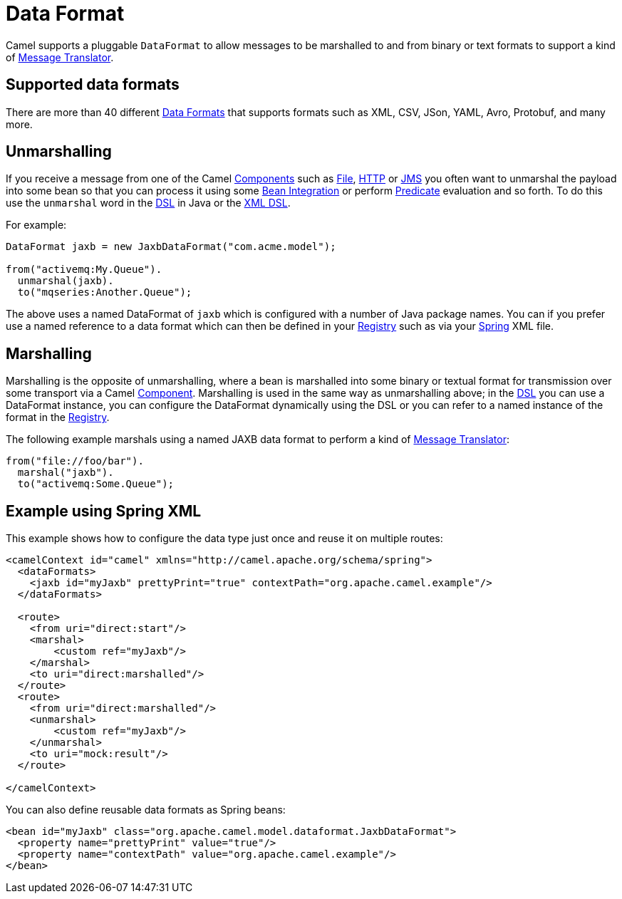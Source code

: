 [[DataFormat-DataFormat]]
= Data Format

Camel supports a pluggable `DataFormat` to allow messages to be marshalled
to and from binary or text formats to support a kind of
xref:{eip-vc}:eips:message-translator.adoc[Message Translator].

== Supported data formats

There are more than 40 different xref:latest@components:dataformats:index.adoc[Data Formats] that
supports formats such as XML, CSV, JSon, YAML, Avro, Protobuf, and many more.

== Unmarshalling

If you receive a message from one of the Camel
xref:component.adoc[Components] such as xref:components::file-component.adoc[File],
xref:components::http-component.adoc[HTTP] or xref:components::jms-component.adoc[JMS] you often want to unmarshal
the payload into some bean so that you can process it using some
xref:bean-integration.adoc[Bean Integration] or perform
xref:predicate.adoc[Predicate] evaluation and so forth. To do this use
the `unmarshal` word in the xref:dsl.adoc[DSL] in Java or the
xref:xml-configuration.adoc[XML DSL].

For example:

[source,java]
----
DataFormat jaxb = new JaxbDataFormat("com.acme.model");

from("activemq:My.Queue").
  unmarshal(jaxb).
  to("mqseries:Another.Queue");
----

The above uses a named DataFormat of `jaxb` which is configured with a
number of Java package names. You can if you prefer use a named
reference to a data format which can then be defined in your
xref:registry.adoc[Registry] such as via your xref:spring.adoc[Spring]
XML file.

== Marshalling

Marshalling is the opposite of unmarshalling, where a bean is marshalled
into some binary or textual format for transmission over some transport
via a Camel xref:component.adoc[Component]. Marshalling is used in the
same way as unmarshalling above; in the xref:dsl.adoc[DSL] you can use a
DataFormat instance, you can configure the DataFormat dynamically using
the DSL or you can refer to a named instance of the format in the
xref:registry.adoc[Registry].

The following example marshals using a
named JAXB data format to perform a kind of
xref:{eip-vc}:eips:message-translator.adoc[Message Translator]:

[source,java]
----
from("file://foo/bar").
  marshal("jaxb").
  to("activemq:Some.Queue");
----

== Example using Spring XML

This example shows how to configure the data type just once and reuse it
on multiple routes:

[source,xml]
----
<camelContext id="camel" xmlns="http://camel.apache.org/schema/spring">
  <dataFormats>
    <jaxb id="myJaxb" prettyPrint="true" contextPath="org.apache.camel.example"/>
  </dataFormats>

  <route>
    <from uri="direct:start"/>
    <marshal>
        <custom ref="myJaxb"/>
    </marshal>
    <to uri="direct:marshalled"/>
  </route>
  <route>
    <from uri="direct:marshalled"/>
    <unmarshal>
        <custom ref="myJaxb"/>
    </unmarshal>
    <to uri="mock:result"/>
  </route>

</camelContext>
----

You can also define reusable data formats as Spring beans:

[source,xml]
----
<bean id="myJaxb" class="org.apache.camel.model.dataformat.JaxbDataFormat">
  <property name="prettyPrint" value="true"/>
  <property name="contextPath" value="org.apache.camel.example"/>
</bean>  
----

